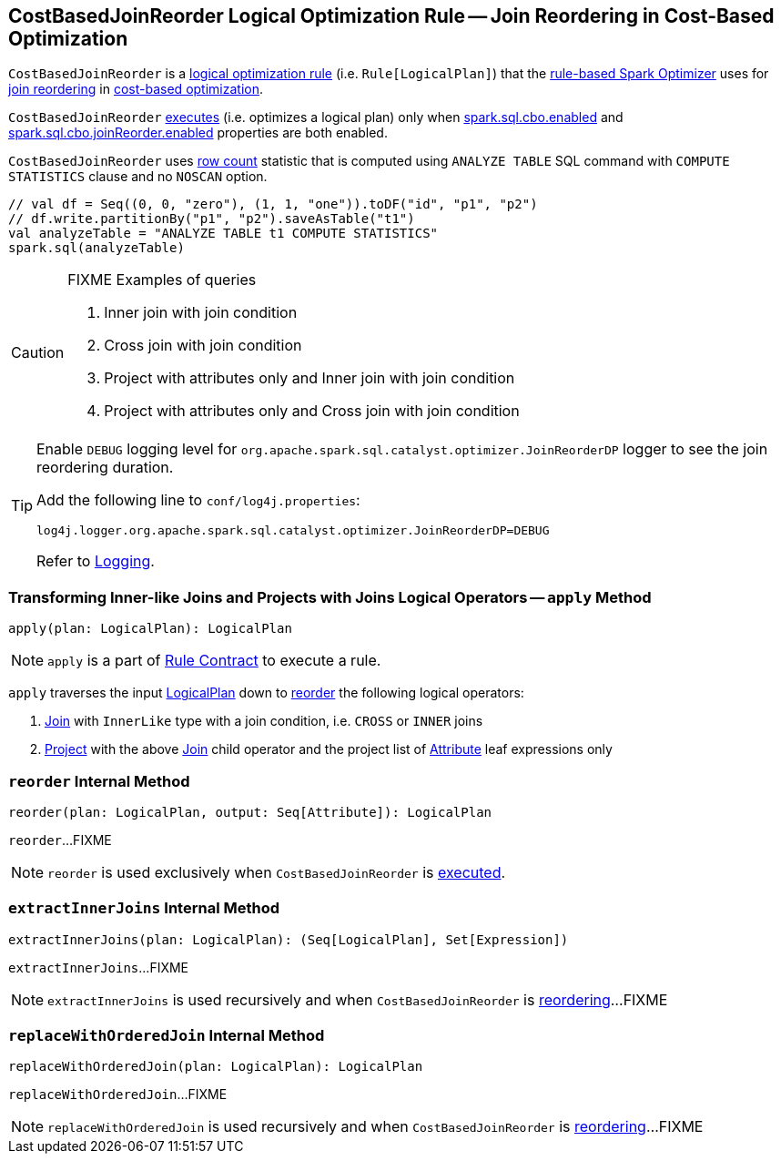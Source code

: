 == [[CostBasedJoinReorder]] CostBasedJoinReorder Logical Optimization Rule -- Join Reordering in Cost-Based Optimization

`CostBasedJoinReorder` is a link:spark-sql-catalyst-RuleExecutor.adoc#Rule[logical optimization rule] (i.e. `Rule[LogicalPlan]`) that the link:spark-sql-Optimizer.adoc#CostBasedJoinReorder[rule-based Spark Optimizer] uses for <<apply, join reordering>> in link:spark-sql-cost-based-optimization.adoc[cost-based optimization].

`CostBasedJoinReorder` <<apply, executes>> (i.e. optimizes a logical plan) only when link:spark-sql-SQLConf.adoc#spark.sql.cbo.enabled[spark.sql.cbo.enabled] and link:spark-sql-SQLConf.adoc#spark.sql.cbo.joinReorder.enabled[spark.sql.cbo.joinReorder.enabled] properties are both enabled.

`CostBasedJoinReorder` uses link:spark-sql-cost-based-optimization.adoc#row-count-stat[row count] statistic that is computed using `ANALYZE TABLE` SQL command with `COMPUTE STATISTICS` clause and no `NOSCAN` option.

[source, scala]
----
// val df = Seq((0, 0, "zero"), (1, 1, "one")).toDF("id", "p1", "p2")
// df.write.partitionBy("p1", "p2").saveAsTable("t1")
val analyzeTable = "ANALYZE TABLE t1 COMPUTE STATISTICS"
spark.sql(analyzeTable)
----

[CAUTION]
====
FIXME Examples of queries

1. Inner join with join condition
1. Cross join with join condition
1. Project with attributes only and Inner join with join condition
1. Project with attributes only and Cross join with join condition
====

[[logging]]
[TIP]
====
Enable `DEBUG` logging level for `org.apache.spark.sql.catalyst.optimizer.JoinReorderDP` logger to see the join reordering duration.

Add the following line to `conf/log4j.properties`:

```
log4j.logger.org.apache.spark.sql.catalyst.optimizer.JoinReorderDP=DEBUG
```

Refer to link:spark-logging.adoc[Logging].
====

=== [[apply]] Transforming Inner-like Joins and Projects with Joins Logical Operators -- `apply` Method

[source, scala]
----
apply(plan: LogicalPlan): LogicalPlan
----

NOTE: `apply` is a part of link:spark-sql-catalyst-RuleExecutor.adoc#apply[Rule Contract] to execute a rule.

`apply` traverses the input link:spark-sql-LogicalPlan.adoc[LogicalPlan] down to <<reorder, reorder>> the following logical operators:

1. link:spark-sql-LogicalPlan-Join.adoc[Join] with `InnerLike` type with a join condition, i.e. `CROSS` or `INNER` joins

1. link:spark-sql-LogicalPlan-Project.adoc[Project] with the above link:spark-sql-LogicalPlan-Join.adoc[Join] child operator and the project list of link:spark-sql-Expression-Attribute.adoc[Attribute] leaf expressions only

=== [[reorder]] `reorder` Internal Method

[source, scala]
----
reorder(plan: LogicalPlan, output: Seq[Attribute]): LogicalPlan
----

`reorder`...FIXME

NOTE: `reorder` is used exclusively when `CostBasedJoinReorder` is <<apply, executed>>.

=== [[extractInnerJoins]] `extractInnerJoins` Internal Method

[source, scala]
----
extractInnerJoins(plan: LogicalPlan): (Seq[LogicalPlan], Set[Expression])
----

`extractInnerJoins`...FIXME

NOTE: `extractInnerJoins` is used recursively and when `CostBasedJoinReorder` is <<reorder, reordering>>...FIXME

=== [[replaceWithOrderedJoin]] `replaceWithOrderedJoin` Internal Method

[source, scala]
----
replaceWithOrderedJoin(plan: LogicalPlan): LogicalPlan
----

`replaceWithOrderedJoin`...FIXME

NOTE: `replaceWithOrderedJoin` is used recursively and when `CostBasedJoinReorder` is <<reorder, reordering>>...FIXME
